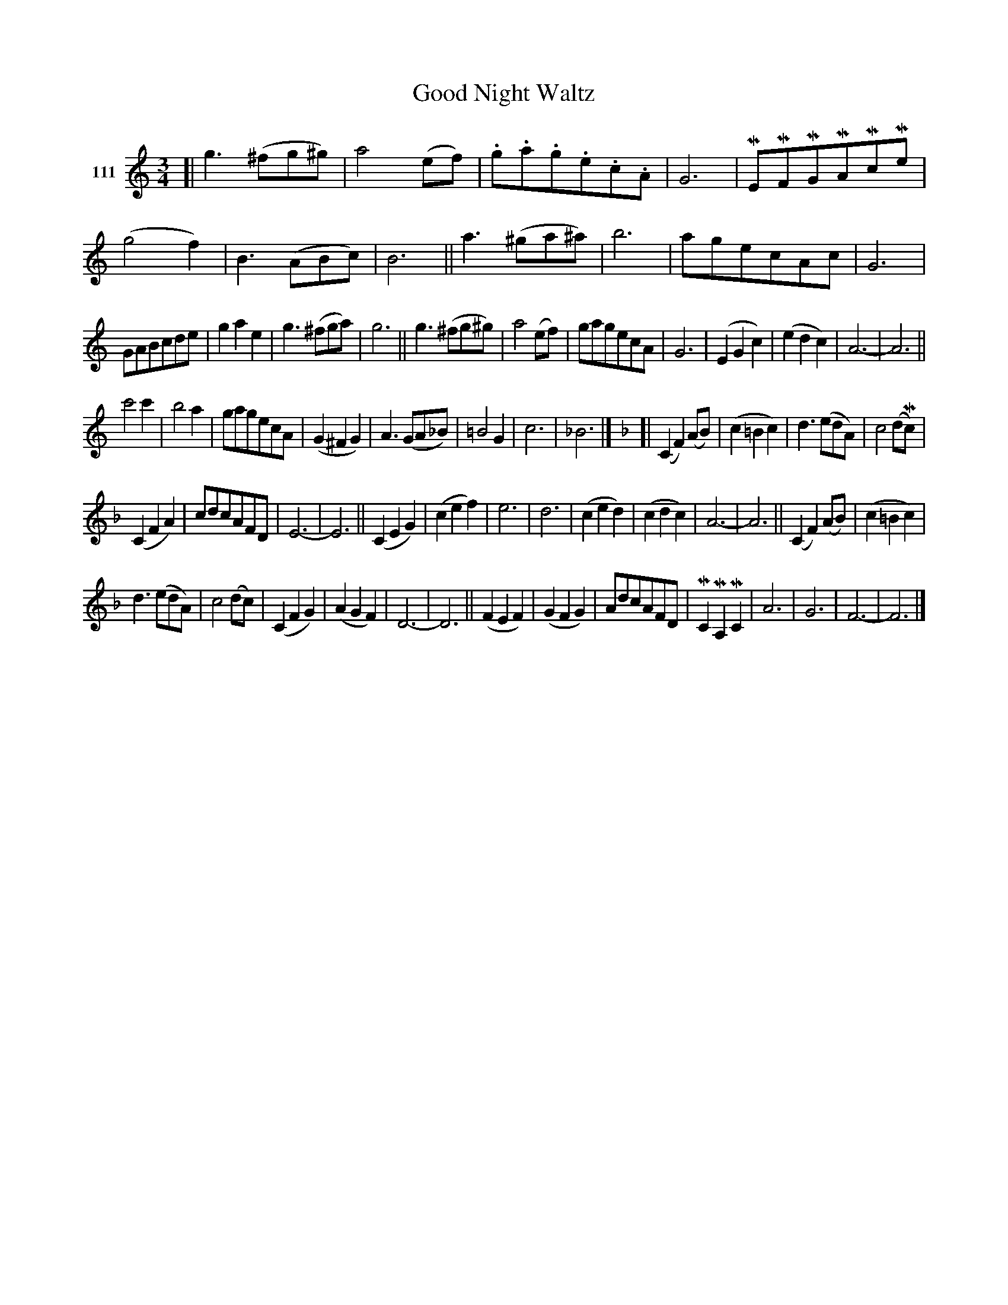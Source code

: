 X: 384	% 111
T: Good Night Waltz
S: Viola Ruth "Pioneer Western Folk Tunes" 1948 p.38 #4
R: waltz
Z: 2019 John Chambers <jc:trillian.mit.edu>
N: Thin double bars added to mark the 8-bar phrases.
M: 3/4
L: 1/8
K: C
V: 1 name="111"
[|\
g3(^fg^g) | a4(ef) | .g.a.g.e.c.A | G6 |\
MEMFMGMAMcMe | (g4f2) | B3(ABc) | B6 ||\
a3(^ga^a) | b6 | agecAc | G6 |
GABcde | g2a2e2 | g3(^fga) | g6 ||\
g3(^fg^g) | a4(ef) | gagecA | G6 |\
(E2G2c2) | (e2d2c2) | A6- | A6 ||
c'4c'2 | b4a2 | gagecA | (G2^F2G2) |\
A3(GA_B) | =B4G2 | c6 | _B6 |]\
[K:F][|\
(C2F2)(AB) | (c2=B2c2) | d3(edA) | c4(dMc) |
(C2F2A2) | cdcAFD | E6- | E6 ||\
(C2E2G2) | (c2e2f2) | e6 | d6 |\
(c2e2d2) | (c2d2c2) | A6- | A6 ||\
(C2F2)(AB) | (c2=B2c2) |
d3(edA) | c4(dc) |\
(C2F2G2) | (A2G2F2) | D6- | D6 ||\
(F2E2F2) | (G2F2G2) | AdcAFD | MC2MA,2MC2 |\
A6 | G6 | F6- | F6 |]
